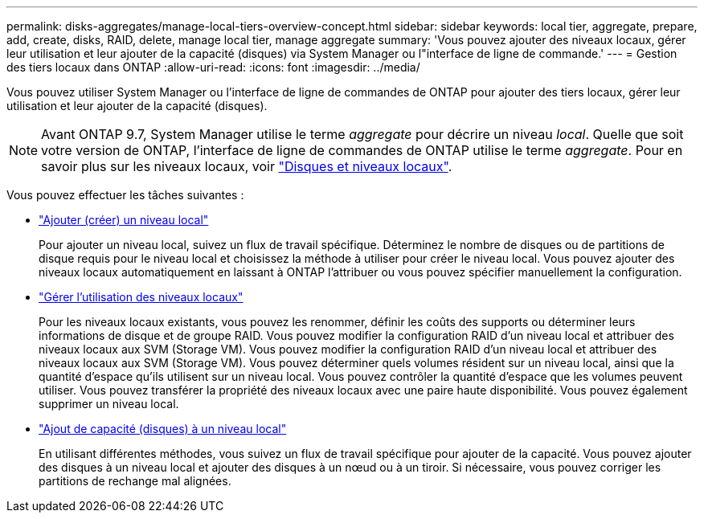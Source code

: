 ---
permalink: disks-aggregates/manage-local-tiers-overview-concept.html 
sidebar: sidebar 
keywords: local tier, aggregate, prepare, add, create, disks, RAID, delete, manage local tier, manage aggregate 
summary: 'Vous pouvez ajouter des niveaux locaux, gérer leur utilisation et leur ajouter de la capacité (disques) via System Manager ou l"interface de ligne de commande.' 
---
= Gestion des tiers locaux dans ONTAP
:allow-uri-read: 
:icons: font
:imagesdir: ../media/


[role="lead"]
Vous pouvez utiliser System Manager ou l'interface de ligne de commandes de ONTAP pour ajouter des tiers locaux, gérer leur utilisation et leur ajouter de la capacité (disques).


NOTE: Avant ONTAP 9.7, System Manager utilise le terme _aggregate_ pour décrire un niveau _local_. Quelle que soit votre version de ONTAP, l'interface de ligne de commandes de ONTAP utilise le terme _aggregate_. Pour en savoir plus sur les niveaux locaux, voir link:../disks-aggregates/index.html["Disques et niveaux locaux"].

Vous pouvez effectuer les tâches suivantes :

* link:add-local-tier-overview-task.html["Ajouter (créer) un niveau local"]
+
Pour ajouter un niveau local, suivez un flux de travail spécifique. Déterminez le nombre de disques ou de partitions de disque requis pour le niveau local et choisissez la méthode à utiliser pour créer le niveau local. Vous pouvez ajouter des niveaux locaux automatiquement en laissant à ONTAP l'attribuer ou vous pouvez spécifier manuellement la configuration.

* link:manage-use-local-tiers-overview-task.html["Gérer l'utilisation des niveaux locaux"]
+
Pour les niveaux locaux existants, vous pouvez les renommer, définir les coûts des supports ou déterminer leurs informations de disque et de groupe RAID. Vous pouvez modifier la configuration RAID d'un niveau local et attribuer des niveaux locaux aux SVM (Storage VM).
Vous pouvez modifier la configuration RAID d'un niveau local et attribuer des niveaux locaux aux SVM (Storage VM). Vous pouvez déterminer quels volumes résident sur un niveau local, ainsi que la quantité d'espace qu'ils utilisent sur un niveau local. Vous pouvez contrôler la quantité d'espace que les volumes peuvent utiliser. Vous pouvez transférer la propriété des niveaux locaux avec une paire haute disponibilité.  Vous pouvez également supprimer un niveau local.

* link:add-capacity-local-tier-overview-task.html["Ajout de capacité (disques) à un niveau local"]
+
En utilisant différentes méthodes, vous suivez un flux de travail spécifique pour ajouter de la capacité.
Vous pouvez ajouter des disques à un niveau local et ajouter des disques à un nœud ou à un tiroir.
Si nécessaire, vous pouvez corriger les partitions de rechange mal alignées.



